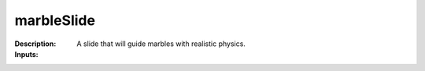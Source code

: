 marbleSlide
===========

:Description:
    A slide that will guide marbles with realistic physics.

:Inputs:
